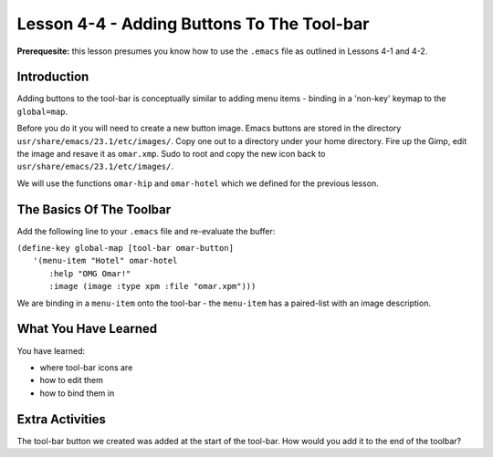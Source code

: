 ===========================================
Lesson 4-4 - Adding Buttons To The Tool-bar
===========================================

**Prerequesite:** this lesson presumes you know how to use the ``.emacs`` file as outlined in Lessons 4-1 and 4-2.

------------
Introduction
------------

Adding buttons to the tool-bar is conceptually similar to adding menu items - binding in a 'non-key' keymap to the ``global=map``.

Before you do it you will need to create a new button image. Emacs buttons are stored in the directory ``usr/share/emacs/23.1/etc/images/``. Copy one out to a directory under your home directory. Fire up the Gimp, edit the image and resave it as ``omar.xmp``. Sudo to root and copy the new icon back to ``usr/share/emacs/23.1/etc/images/``.

We will use the functions ``omar-hip`` and ``omar-hotel`` which we defined for the previous lesson.

-------------------------
The Basics Of The Toolbar
-------------------------

Add the following line to your ``.emacs`` file and re-evaluate the buffer:

| ``(define-key global-map [tool-bar omar-button]``
|  ``'(menu-item "Hotel" omar-hotel``
|    ``:help "OMG Omar!"``
|    ``:image (image :type xpm :file "omar.xpm")))``

We are binding in a ``menu-item`` onto the tool-bar - the ``menu-item`` has a paired-list with an image description.

---------------------
What You Have Learned
---------------------

You have learned:

* where tool-bar icons are
* how to edit them
* how to bind them in

----------------
Extra Activities
----------------

The tool-bar button we created was added at the start of the tool-bar. How would you add it to the end of the toolbar?

